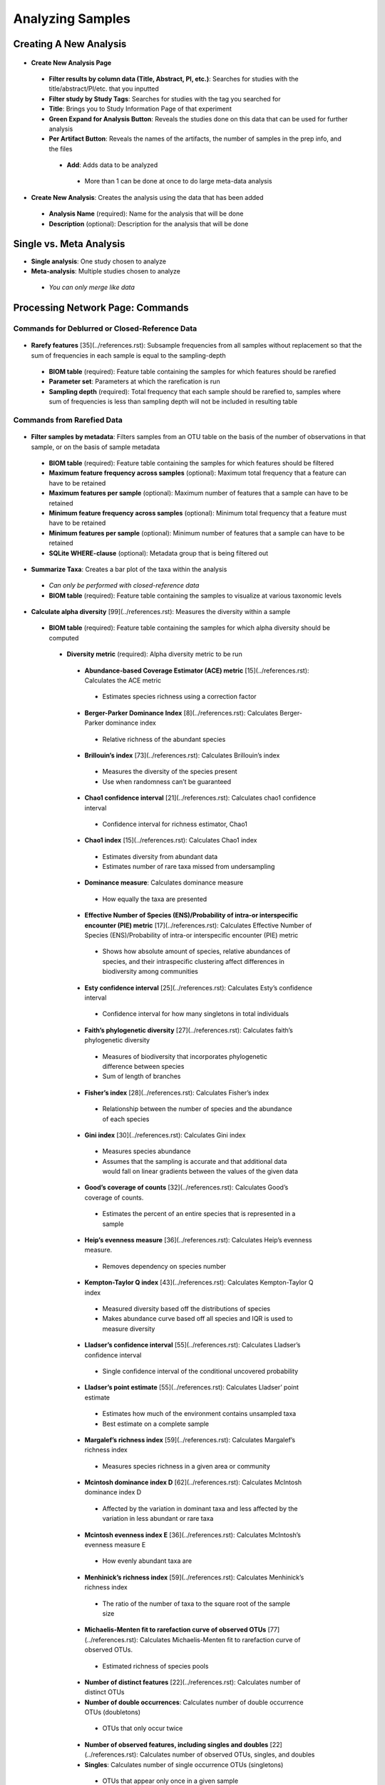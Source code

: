 Analyzing Samples
=================

Creating A New Analysis
-----------------------

.. figure::  create_analysis.png
   :align:   center

* **Create New Analysis Page**

 * **Filter results by column data (Title, Abstract, PI, etc.)**: Searches for studies with the title/abstract/PI/etc. that you inputted
 * **Filter study by Study Tags**: Searches for studies with the tag you searched for
 * **Title**: Brings you to Study Information Page of that experiment
 * **Green Expand for Analysis Button**: Reveals the studies done on this data that can be used for further analysis
 * **Per Artifact Button**: Reveals the names of the artifacts, the number of samples in the prep info, and the files

  * **Add**: Adds data to be analyzed

   * More than 1 can be done at once to do large meta-data analysis

.. figure::  create_new_analysis.png
   :align:   center

* **Create New Analysis**: Creates the analysis using the data that has been added

 * **Analysis Name** (required): Name for the analysis that will be done
 * **Description** (optional): Description for the analysis that will be done

Single vs. Meta Analysis
------------------------------
* **Single analysis**: One study chosen to analyze
* **Meta-analysis**: Multiple studies chosen to analyze

 * *You can only merge like data*

Processing Network Page: Commands
---------------------------------

Commands for Deblurred or Closed-Reference Data
~~~~~~~~~~~~~~~~~~~~~~~~~~~~~~~~~~~~~~~~~~~~~~~~

.. figure::  rarefy.png
   :align:   center

* **Rarefy features** [35](../references.rst): Subsample frequencies from all samples without replacement so that the sum of frequencies in each sample is equal to the sampling-depth

 *  **BIOM table** (required): Feature table containing the samples for which features should be rarefied
 *  **Parameter set**: Parameters at which the rarefication is run
 *  **Sampling depth** (required): Total frequency that each sample should be rarefied to, samples where sum of frequencies is less than sampling depth will not be included in resulting table

Commands from Rarefied Data
~~~~~~~~~~~~~~~~~~~~~~~~~~~

.. figure::  filtering.png
   :align:   center

* **Filter samples by metadata**: Filters samples from an OTU table on the basis of the number of observations in that sample, or on the basis of sample metadata

 * **BIOM table** (required): Feature table containing the samples for which features should be filtered
 * **Maximum feature frequency across samples** (optional): Maximum total frequency that a feature can have to be retained
 * **Maximum features per sample** (optional): Maximum number of features that a sample can have to be retained
 * **Minimum feature frequency across samples** (optional): Minimum total frequency that a feature must have to be retained
 * **Minimum features per sample** (optional): Minimum number of features that a sample can have to be retained
 * **SQLite WHERE-clause** (optional): Metadata group that is being filtered out

.. figure::  summarize_taxa.png
   :align:   center

* **Summarize Taxa**: Creates a bar plot of the taxa within the analysis

 * *Can only be performed with closed-reference data*
 * **BIOM table** (required): Feature table containing the samples to visualize at various taxonomic levels

.. figure::  alpha_diversity.png
   :align:   center

* **Calculate alpha diversity** [99](../references.rst): Measures the diversity within a sample

 * **BIOM table** (required): Feature table containing the samples for which alpha diversity should be computed

  * **Diversity metric** (required): Alpha diversity metric to be run

   * **Abundance-based Coverage Estimator (ACE) metric** [15](../references.rst): Calculates the ACE metric

    * Estimates species richness using a correction factor

   * **Berger-Parker Dominance Index** [8](../references.rst): Calculates Berger-Parker dominance index

    * Relative richness of the abundant species

   * **Brillouin’s index** [73](../references.rst): Calculates Brillouin’s index

    * Measures the diversity of the species present

    * Use when randomness can’t be guaranteed

   * **Chao1 confidence interval** [21](../references.rst): Calculates chao1 confidence interval

    * Confidence interval for richness estimator, Chao1

   * **Chao1 index** [15](../references.rst): Calculates Chao1 index

    * Estimates diversity from abundant data
    * Estimates number of rare taxa missed from undersampling

   * **Dominance measure**: Calculates dominance measure

    * How equally the taxa are presented

   * **Effective Number of Species (ENS)/Probability of intra-or interspecific encounter (PIE) metric** [17](../references.rst): Calculates Effective Number of Species (ENS)/Probability of intra-or interspecific encounter (PIE) metric

    * Shows how absolute amount of species, relative abundances of species, and their intraspecific clustering affect differences in biodiversity among communities

   * **Esty confidence interval** [25](../references.rst): Calculates Esty’s confidence interval

    * Confidence interval for how many singletons in total individuals

   * **Faith’s phylogenetic diversity** [27](../references.rst): Calculates faith’s phylogenetic diversity

    * Measures of biodiversity that incorporates phylogenetic difference between species
    * Sum of length of branches

   * **Fisher’s index** [28](../references.rst): Calculates Fisher’s index

    * Relationship between the number of species and the abundance of each species

   * **Gini index** [30](../references.rst): Calculates Gini index

    * Measures species abundance
    * Assumes that the sampling is accurate and that additional data would fall on linear gradients between the values of the given data

   * **Good’s coverage of counts** [32](../references.rst): Calculates Good’s coverage of counts.

    * Estimates the percent of an entire species that is represented in a sample

   * **Heip’s evenness measure** [36](../references.rst): Calculates Heip’s evenness measure.

    * Removes dependency on species number

   * **Kempton-Taylor Q index** [43](../references.rst): Calculates Kempton-Taylor Q index

    * Measured diversity based off the distributions of species
    * Makes abundance curve based off all species and IQR is used to measure diversity

   * **Lladser’s confidence interval** [55](../references.rst): Calculates Lladser’s confidence interval

    * Single confidence interval of the conditional uncovered probability

   * **Lladser’s point estimate** [55](../references.rst): Calculates Lladser’ point estimate

    * Estimates how much of the environment contains unsampled taxa
    * Best estimate on a complete sample

   * **Margalef’s richness index** [59](../references.rst): Calculates Margalef’s richness index

    * Measures species richness in a given area or community

   * **Mcintosh dominance index D** [62](../references.rst): Calculates McIntosh dominance index D

    * Affected by the variation in dominant taxa and less affected by the variation in less abundant or rare taxa

   * **Mcintosh evenness index E** [36](../references.rst): Calculates McIntosh’s evenness measure E

    * How evenly abundant taxa are

   * **Menhinick’s richness index** [59](../references.rst): Calculates Menhinick’s richness index

    * The ratio of the number of taxa to the square root of the sample size

   * **Michaelis-Menten fit to rarefaction curve of observed OTUs** [77](../references.rst): Calculates Michaelis-Menten fit to rarefaction curve of observed OTUs.

    * Estimated richness of species pools

   * **Number of distinct features** [22](../references.rst): Calculates number of distinct OTUs
   * **Number of double occurrences**: Calculates number of double occurrence OTUs (doubletons)

    * OTUs that only occur twice

   * **Number of observed features, including singles and doubles** [22](../references.rst): Calculates number of observed OTUs, singles, and doubles
   * **Singles**: Calculates number of single occurrence OTUs (singletons)

    * OTUs that appear only once in a given sample

   * **Pielou’s evenness** [72](../references.rst): Calculates Pielou’s eveness

    * Measure of relative evenness of species richness

   * **Robbins’ estimator** [79](../references.rst): Calculates Robbins’ estimator

    * Probability of unobserved outcomes

   * **Shannon’s index** [83](../references.rst): Calculates Shannon’s index

    * Calculates richness and diversity using a natural logarithm
    * Accounts for both abundance and evenness of the taxa present

   * **Simpson evenness measure E** [84](../references.rst): Calculates Simpson’s evenness measure E.

    * Diversity that account for the number of organisms and number of species

   * **Simpson’s index** [84](../references.rst): Calculates Simpson’s index

    * Measures the relative abundance of the different species making up the sample richness

   * **Strong’s dominance index (Dw)** [89](../references.rst): Calculates Strong’s dominance index

    * Measures species abundance unevenness

 * **Phylogenetic tree** (required for Faith PD): Phylogenetic tree to be used with alpha analyses (only include when necessary)

  * Currently the only tree that can be used is the GreenGenes 97% OTU based phylogenetic tree

.. figure::  beta_diversity.png
   :align:   center

* **Calculate beta diversity** [99](../references.rst): Measured the diversity between samples

 * **BIOM table** (required): Feature table containing the samples for which beta diversity should be computed
 * **Adjust variance** [14](../references.rst) (phylogenetic only): Performs variance adjustment

  * Weighs distances based on the proportion of the relative abundance represented between the samples at a given node under evaluation

 * **Alpha value** (Generalized UniFrac only): Controls importance of sample proportions

  * 1.0 is weighted normalized UniFrac. 0.0 is close to unweighted UniFrac, but only if the sample  are dichotomized.

 * **Bypass tips** (phylogenetic only): In a bifurcating tree, the tips make up about 50% of the nodes in a tree. By ignoring them, specificity can be traded for reduced compute time. This has the effect of collapsing the phylogeny, and is analogous (in concept) to moving from 99% to 97% OTUs
 * **Diversity metric** (required): Beta diversity metric to be run

  * **Bray-Curtis dissimilarity** [87](../references.rst): Calculates Bray–Curtis dissimilarity

   * Fraction of overabundant counts

  * **Canberra distance** [52](../references.rst): Calculates Canberra distance

   * Overabundance on a feature by feature basis

  * **Chebyshev distance** [11](../references.rst): Calculates Chebyshev distance

   * Maximum distance between two samples

  * **City-block distance** [69](../references.rst):  Calculates City-block distance

   * Similar to the Euclidean distance but the effect of a large difference in a single dimension is reduced

  * **Correlation coefficient** [29](../references.rst): Measures Correlation coefficient

   * Measure of strength and direction of linear relationship between samples

  * **Cosine Similarity** [68](../references.rst): Measures Cosine similarity

   * Ratio of the amount of common species in a sample to the mean of the two samples

  * **Dice measures** [24](../references.rst): Calculates Dice measure

   * Statistic used for comparing the similarity of two samples
   * Only counts true positives once

  * **Euclidean distance** [53](../references.rst): Measures Euclidean distance

   * Species-by-species distance matrix

  * **Generalized Unifrac** [18](../references.rst): Measures Generalized UniFrac

   * Detects a wider range of biological changes compared to unweighted and weighted UniFrac

  * **Hamming distance** [34](../references.rst): Measures Hamming distance

   * Minimum number of substitutions required to change one group to the other

  * **Jaccard similarity index** [41](../references.rst): Calculates Jaccard similarity index

   * Fraction of unique features, regardless of abundance

  * **Kulczynski dissimilarity index** [50](../references.rst): Measures Kulczynski dissimilarity index

   * Describes the dissimilarity between two samples

  * **Mahalanobis distance** [60](../references.rst): Calculates Mahalanobis distance

   * How many standard deviations one sample is away from the mean
   * Unitless and scale-invariant
   * Takes into account the correlations of the data set

  * **Matching components** [42](../references.rst): Measures Matching components

   * Compares indices under all possible situations

  * **Rogers-tanimoto distance** [90](../references.rst): Measures Rogers-Tanimoto distance

   * Allows the possibility of two samples, which are quite different from each other, to both be similar to a third

  * **Russel-Rao coefficient** [81](../references.rst): Calculates Russell-Rao coefficients

   * Equal weight is given to matches and non-matches

  * **Sokal-Michener coefficient** [85](../references.rst): Measures Sokal-Michener coefficient

   * Proportion of matches between samples

  * **Sokal-Sneath Index** [86](../references.rst): Calculates Sokal-Sneath index

   * Measure of species turnover

  * **Species-by-species Euclidean** [53](../references.rst): Measures Species-by-species Euclidean

   * Standardized Euclidean distance between two groups
   * Each coordinate difference between observations is scaled by dividing by the corresponding element of the standard deviation

  * **Squared Euclidean** [53](../references.rst): Measures squared Euclidean distance

   * Place progressively greater weight on samples that are farther apart

  * **Unweighted unifrac** [58](../references.rst): Measures unweighted UniFrac

   * Measures the fraction of unique branch length

  * **Weighted Minkowski metric** [13](../references.rst): Measures Weighted Minkowski metric

   * Allows the use of the k-means-type paradigm to cluster large data sets

  * **Weighted normalized UniFrac** [57](../references.rst): Measures Weighted normalized UniFrac

   * Takes into account abundance
   * Normalization adjusts for varying root-to-tip distances.

  * **Weighted unnormalized UniFrac** [57](../references.rst): Measures Weighted unnormalized UniFrac

   * Takes into account abundance
   * *Doesn't correct for unequal sampling effort or different evolutionary rates between taxa*

  * **Yule index** [28](../references.rst): Measures Yule index

   * Measures biodiversity
   * Determined by the diversity of species and the proportions between the abundance of those species.

 * **Number of jobs**: Number of workers to use
 * **Phylogenetic tree** (required for Mahalanobis distance, Weighted Minkowski metric, and all UniFrac metrics): Phylogenetic tree to be used with beta analyses (only include when necessary)

  * Currently the only tree that can be used is the GreenGenes 97% OTU based phylogenetic tree

Commands from Alpha Diversity Data
~~~~~~~~~~~~~~~~~~~~~~~~~~~~~~~~~~

.. figure::  alpha_correlation.png
   :align:   center

* **Calculate alpha correlation** [80](../references.rst): Determines if the numeric sample metadata category is correlated with alpha diversity

 * **Alpha Vectors** (required): Vector of alpha diversity values by sample
 * **Correlation Method** (required): Correction test being applied

  * **Spearman** [88](../references.rst): Measures if there is a linear relationship between 2 variables
  * **Pearson** [70](../references.rst): Measures how strong the linear relationship is between 2 variables

Commands from Beta Diversity Data
~~~~~~~~~~~~~~~~~~~~~~~~~~~~~~~~~

.. figure::  pcoa.png
   :align:   center

* **Perform Principal Coordinate Analysis (PCoA)** [71](../references.rst): Visualizes the similarities and differences between samples using Emperor Plots [95](../references.rst)

 * **Distance matrix** (required): Distance matrix on which the PCoA should be computed

.. figure::  beta_group_significance.png
   :align:   center

* **Calculate beta group significance**: Determines whether groups of samples are significantly different from one another using a permutation-based statistical test

 * **Distance matrix** (required): Matrix of distances between pairs of samples
 * **Comparison Type** (required): Perform or not perform pairwise tests between all pairs of groups in addition to the test across all groups
 * **Metadata category** (required): Category from metadata file or artifact viewable as metadata
 * **Method** (required): Correlation test being applied

  * **Anosim** [20](../references.rst):  Describes the strength and significance that a category has in determining the distances between points and can accept either categorical or continuous variables in the metadata mapping file
  * **Permanova** [4](../references.rst): Describes the strength and significance that a category has in determining the distances between points and can accept categorical variables

 * **Number of permutations** (required): Number of permutations to be run when computing p-values

.. figure::  beta_correlation.png
   :align:   center

* **Calculate beta correlation**: Identifies a correlation between the distance matrix and a numeric sample metadata category

 * **Distance-matrix** (required): Matrix of distances between pairs of samples
 * **Correlation method** (required): Correlation test being applied

  * **Spearman** [88](../references.rst): Measures if there is a linear relationship between 2 variables
  * **Pearson** [70](../references.rst): Measures how strong the linear relationship is between 2 variables

 * **Metadata-category** (required): Category from metadata file or artifact viewable as metadata
 * **Number of permutations** (required): Number of permutations to be run when computing p-values

Processing Network Page: Results
--------------------------------

Taxa Bar Plot
~~~~~~~~~~~~~

.. figure::  taxa_barplot.png
   :align:   center

* **Taxonomic Level**: How specific the taxa will be displayed

 * 1- Kingdom, 2- Phylum, 3- Class, 4- Order, 5- Genus, 6- Species, 7- Subspecies

* **Color Palette**: Changes the coloring of your taxa bar plot

 * **Discrete**: Each taxon is a different color
 * **Continuous**: Each taxon is a different shade of one color

* **Sort Sample By**: Sorts data by sample metadata or taxonomic abundance and either by ascending or descending order

Alpha Diversity Results
~~~~~~~~~~~~~~~~~~~~~~~

.. figure::  alpha_diversity_boxplot.png
   :align:   center

.. figure::  alpha_diversity_kruskal_wallis.png
   :align:   center

* **Boxplot**: Shows how different measures of alpha diversity correlate with different metadata categories
* **Category**: Choose the metadata category you would like to analyze
* **Kruskal-Wallis** [49](../references.rst): Result of Kruskal-Wallis tests

 * Says if the differences are statistically significant

Alpha Correlation Results
~~~~~~~~~~~~~~~~~~~~~~~~~

.. figure::  alpha_correlation_plot.png
   :align:   center

* **Boxplot**: Shows how different measures of alpha diversity correlate with different metadata categories

 * Gives the Spearman or Pearson result (rho and p-value)

Beta Diversity Result
~~~~~~~~~~~~~~~~~~~~~

.. figure::  beta_diversity_plot.png
   :align:   center

* **Distance Matrix**: Dissimilarity value for each pairwise comparison

PCoA Result
~~~~~~~~~~~

.. figure::  PCoA_plot.png
   :align:   center

* **Emperor Plot**: Visualization of similarities/dissimilarities between samples

 * **Color**: Choose colors for each group

  * **Color Category**: Groups each sample by the given category chosen by a given color

 * **Visibility** Allows for making certain samples invisible

  * *Does not remove them from the analysis*

   * Must perform filtering to do that

 * **Opacity**: Change the transparency of a given category
 * **Scale**: Change the size of a given category
 * **Shape**: Groups each sample by the given category chosen by a given shape
 * **Axes**: Change the position of the axis as well as the color of the graph
 * **Animations**: Traces the samples sorted by a metadata category

  * *Requires a gradient (the order in which samples are connected together, must be numeric) column and a trajectory (the way in which samples are grouped together) column within the sample information file*
  * *Works best for time series*

Beta Group Significance
~~~~~~~~~~~~~~~~~~~~~~~

.. figure::  beta_group_significance1.png
   :align:   center

.. figure::  beta_group_significance2.png
   :align:   center

* **Boxplot**: Shows how different measures of beta diversity correlate with different metadata categories
* Gives the Permanova or Anosim result (psuedo-F and p-value)
